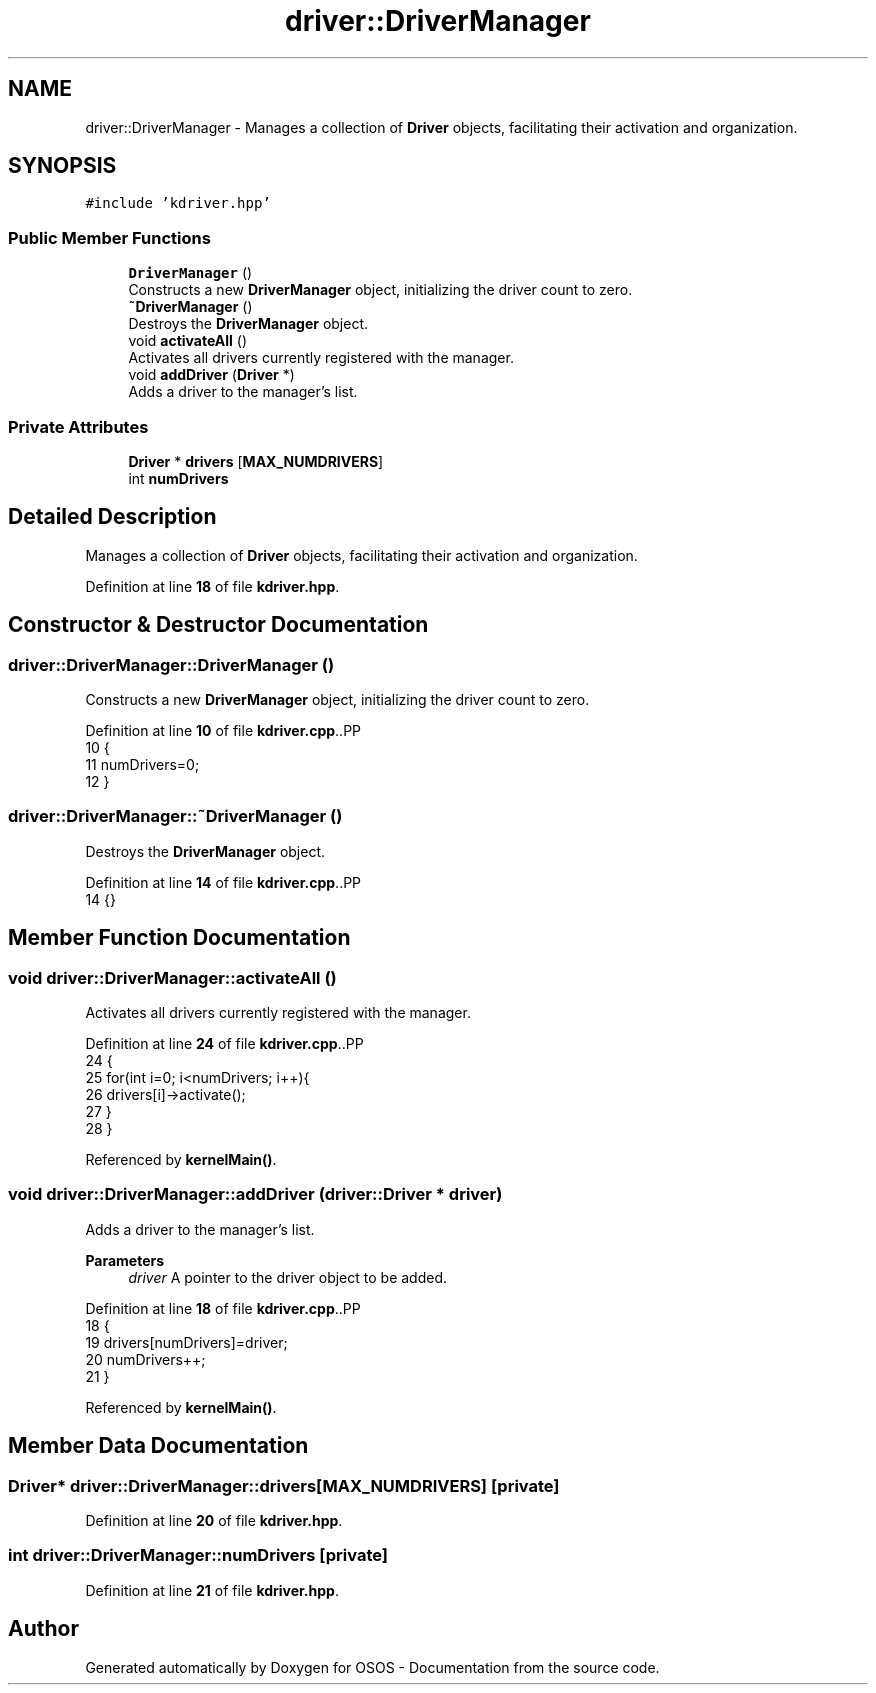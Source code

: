 .TH "driver::DriverManager" 3 "Fri Oct 24 2025 10:32:01" "OSOS - Documentation" \" -*- nroff -*-
.ad l
.nh
.SH NAME
driver::DriverManager \- Manages a collection of \fBDriver\fP objects, facilitating their activation and organization\&.  

.SH SYNOPSIS
.br
.PP
.PP
\fC#include 'kdriver\&.hpp'\fP
.SS "Public Member Functions"

.in +1c
.ti -1c
.RI "\fBDriverManager\fP ()"
.br
.RI "Constructs a new \fBDriverManager\fP object, initializing the driver count to zero\&. "
.ti -1c
.RI "\fB~DriverManager\fP ()"
.br
.RI "Destroys the \fBDriverManager\fP object\&. "
.ti -1c
.RI "void \fBactivateAll\fP ()"
.br
.RI "Activates all drivers currently registered with the manager\&. "
.ti -1c
.RI "void \fBaddDriver\fP (\fBDriver\fP *)"
.br
.RI "Adds a driver to the manager's list\&. "
.in -1c
.SS "Private Attributes"

.in +1c
.ti -1c
.RI "\fBDriver\fP * \fBdrivers\fP [\fBMAX_NUMDRIVERS\fP]"
.br
.ti -1c
.RI "int \fBnumDrivers\fP"
.br
.in -1c
.SH "Detailed Description"
.PP 
Manages a collection of \fBDriver\fP objects, facilitating their activation and organization\&. 
.PP
Definition at line \fB18\fP of file \fBkdriver\&.hpp\fP\&.
.SH "Constructor & Destructor Documentation"
.PP 
.SS "driver::DriverManager::DriverManager ()"

.PP
Constructs a new \fBDriverManager\fP object, initializing the driver count to zero\&. 
.PP
Definition at line \fB10\fP of file \fBkdriver\&.cpp\fP\&..PP
.nf
10                                   {
11     numDrivers=0;
12 }
.fi

.SS "driver::DriverManager::~DriverManager ()"

.PP
Destroys the \fBDriverManager\fP object\&. 
.PP
Definition at line \fB14\fP of file \fBkdriver\&.cpp\fP\&..PP
.nf
14 {}
.fi

.SH "Member Function Documentation"
.PP 
.SS "void driver::DriverManager::activateAll ()"

.PP
Activates all drivers currently registered with the manager\&. 
.PP
Definition at line \fB24\fP of file \fBkdriver\&.cpp\fP\&..PP
.nf
24                                      {
25     for(int i=0; i<numDrivers; i++){
26         drivers[i]\->activate();
27     }
28 }
.fi

.PP
Referenced by \fBkernelMain()\fP\&.
.SS "void driver::DriverManager::addDriver (\fBdriver::Driver\fP * driver)"

.PP
Adds a driver to the manager's list\&. 
.PP
\fBParameters\fP
.RS 4
\fIdriver\fP A pointer to the driver object to be added\&. 
.RE
.PP

.PP
Definition at line \fB18\fP of file \fBkdriver\&.cpp\fP\&..PP
.nf
18                                                        {
19     drivers[numDrivers]=driver;
20     numDrivers++;
21 }
.fi

.PP
Referenced by \fBkernelMain()\fP\&.
.SH "Member Data Documentation"
.PP 
.SS "\fBDriver\fP* driver::DriverManager::drivers[\fBMAX_NUMDRIVERS\fP]\fC [private]\fP"

.PP
Definition at line \fB20\fP of file \fBkdriver\&.hpp\fP\&.
.SS "int driver::DriverManager::numDrivers\fC [private]\fP"

.PP
Definition at line \fB21\fP of file \fBkdriver\&.hpp\fP\&.

.SH "Author"
.PP 
Generated automatically by Doxygen for OSOS - Documentation from the source code\&.
